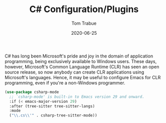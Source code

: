 #+TITLE:  C# Configuration/Plugins
#+AUTHOR: Tom Trabue
#+EMAIL:  tom.trabue@gmail.com
#+DATE:   2020-06-25
#+TAGS:
#+STARTUP: fold

C# has long been Microsoft's pride and joy in the domain of application
programming, being exclusively available to Windows users. These days, however,
Microsoft's Common Language Runtime (CLR) has seen an open source release, so
now anybody can create CLR applications using Microsoft's languages. Hence, it
may be useful to configure Emacs for CLR programming, even if you're a
non-Windows programmer.

#+begin_src emacs-lisp
  (use-package csharp-mode
    ;; `csharp-mode' is built-in to Emacs version 29 and onward.
    :if (< emacs-major-version 29)
    :after (tree-sitter tree-sitter-langs)
    :mode
    ("\\.cs\\'" . csharp-tree-sitter-mode))
#+end_src
